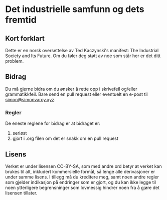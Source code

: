 * Det industrielle samfunn og dets fremtid
** Kort forklart
Dette er en norsk oversettelse av Ted Kaczynski's manifest: The
Industrial Society and Its Future. Om du føler deg støtt av noe som står
her er det ditt problem.

** Bidrag
Du må gjerne bidra om du ønsker å rette opp i skrivefeil og/eller
grammatikkfeil. Bare send en pull request eller eventuelt en e-post til
[[mailto:simon@simonvaroy.xyz][simon@simonvaroy.xyz]].
*** Regler
De eneste reglene for bidrag er at bidraget er:
1. seriøst
2. gjort i .org filen om det er snakk om en pull request

** Lisens
Verket er under lisensen CC-BY-SA, som med andre ord betyr at verket kan brukes
til alt, inkludert kommersielle formål, så lenge alle derivasjoner er under
samme lisens. I tillegg må du kreditere meg, samt noen andre regler som gjelder
indikasjon på endringer som er gjort, og du kan ikke legge til noen ytterligere
begrensninger som lovmessig hindrer noen fra å gjøre det lisensen tillater.
